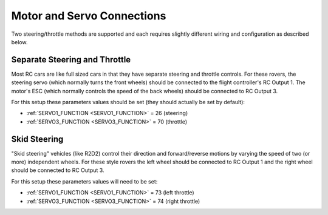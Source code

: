 .. _rover-motor-and-servo-connections:

===========================
Motor and Servo Connections
===========================

Two steering/throttle methods are supported and each requires slightly different wiring and configuration as described below.

Separate Steering and Throttle
------------------------------

Most RC cars are like full sized cars in that they have separate steering and throttle controls.
For these rovers, the steering servo (which normally turns the front wheels) should be connected to the flight controller's RC Output 1.  The motor's ESC (which normally controls the speed of the back wheels) should be connected to RC Output 3.

.. image:: ../images/rover-motor-connections.jpg
    :target: ../_images/rover-motor-connections.jpg

For this setup these parameters values should be set (they should actually be set by default):

- :ref:`SERVO1_FUNCTION <SERVO1_FUNCTION>` = 26 (steering)
- :ref:`SERVO3_FUNCTION <SERVO3_FUNCTION>` = 70 (throttle)

Skid Steering
-------------

"Skid steering" vehicles (like R2D2) control their direction and forward/reverse motions by varying the speed of two (or more) independent wheels.  For these style rovers the left wheel should be connected to RC Output 1 and the right wheel should be connected to RC Output 3.

.. image:: ../images/rover-skid-steer-motor-connections.jpg
    :target: ../_images/rover-skid-steer-motor-connections.jpg

For this setup these parameters values will need to be set:

- :ref:`SERVO1_FUNCTION <SERVO1_FUNCTION>` = 73 (left throttle)
- :ref:`SERVO3_FUNCTION <SERVO3_FUNCTION>` = 74 (right throttle)